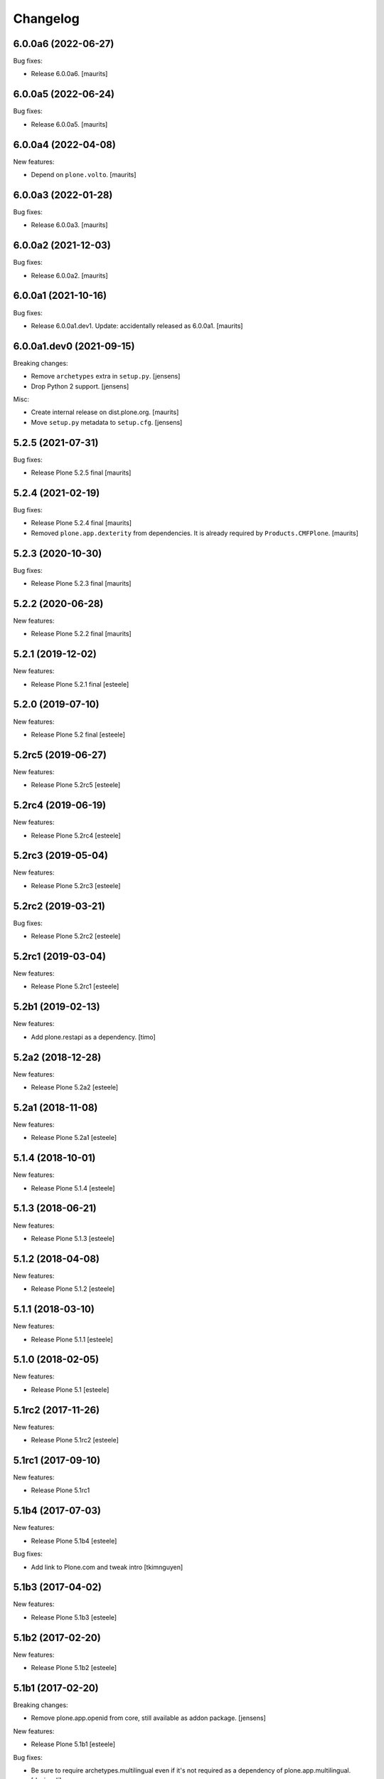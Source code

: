 Changelog
=========

6.0.0a6 (2022-06-27)
--------------------

Bug fixes:

- Release 6.0.0a6.
  [maurits]


6.0.0a5 (2022-06-24)
--------------------

Bug fixes:

- Release 6.0.0a5.
  [maurits]


6.0.0a4 (2022-04-08)
--------------------

New features:

- Depend on ``plone.volto``.
  [maurits]


6.0.0a3 (2022-01-28)
--------------------

Bug fixes:

- Release 6.0.0a3.
  [maurits]


6.0.0a2 (2021-12-03)
--------------------

Bug fixes:

- Release 6.0.0a2.
  [maurits]


6.0.0a1 (2021-10-16)
--------------------

Bug fixes:

- Release 6.0.0a1.dev1.
  Update: accidentally released as 6.0.0a1.
  [maurits]


6.0.0a1.dev0 (2021-09-15)
-------------------------

Breaking changes:

- Remove ``archetypes`` extra in ``setup.py``.
  [jensens]

- Drop Python 2 support.
  [jensens]

Misc:

- Create internal release on dist.plone.org.  [maurits]

- Move ``setup.py`` metadata to ``setup.cfg``.
  [jensens]


5.2.5 (2021-07-31)
------------------

Bug fixes:

- Release Plone 5.2.5 final
  [maurits]


5.2.4 (2021-02-19)
------------------

Bug fixes:

- Release Plone 5.2.4 final
  [maurits]

- Removed ``plone.app.dexterity`` from dependencies.
  It is already required by ``Products.CMFPlone``.
  [maurits]


5.2.3 (2020-10-30)
------------------

Bug fixes:

- Release Plone 5.2.3 final
  [maurits]


5.2.2 (2020-06-28)
------------------

New features:

- Release Plone 5.2.2 final
  [maurits]


5.2.1 (2019-12-02)
------------------

New features:

- Release Plone 5.2.1 final
  [esteele]



5.2.0 (2019-07-10)
------------------

New features:

- Release Plone 5.2 final
  [esteele]


5.2rc5 (2019-06-27)
-------------------

New features:

- Release Plone 5.2rc5
  [esteele]


5.2rc4 (2019-06-19)
-------------------

New features:

- Release Plone 5.2rc4
  [esteele]


5.2rc3 (2019-05-04)
-------------------

New features:

- Release Plone 5.2rc3
  [esteele]


5.2rc2 (2019-03-21)
-------------------

Bug fixes:

- Release Plone 5.2rc2
  [esteele]

5.2rc1 (2019-03-04)
-------------------

New features:

- Release Plone 5.2rc1
  [esteele]


5.2b1 (2019-02-13)
------------------

New features:

- Add plone.restapi as a dependency.
  [timo]


5.2a2 (2018-12-28)
------------------

New features:

- Release Plone 5.2a2
  [esteele]


5.2a1 (2018-11-08)
------------------

New features:

- Release Plone 5.2a1
  [esteele]


5.1.4 (2018-10-01)
------------------

New features:

- Release Plone 5.1.4
  [esteele]


5.1.3 (2018-06-21)
------------------

New features:

- Release Plone 5.1.3
  [esteele]


5.1.2 (2018-04-08)
------------------

New features:

- Release Plone 5.1.2
  [esteele]


5.1.1 (2018-03-10)
------------------

New features:

- Release Plone 5.1.1
  [esteele]


5.1.0 (2018-02-05)
------------------

New features:

- Release Plone 5.1
  [esteele]


5.1rc2 (2017-11-26)
-------------------

New features:

- Release Plone 5.1rc2
  [esteele]

5.1rc1 (2017-09-10)
-------------------

New features:

- Release Plone 5.1rc1



5.1b4 (2017-07-03)
------------------

New features:

- Release Plone 5.1b4
  [esteele]

Bug fixes:

- Add link to Plone.com and tweak intro
  [tkimnguyen]

5.1b3 (2017-04-02)
------------------

New features:

- Release Plone 5.1b3
  [esteele]


5.1b2 (2017-02-20)
------------------

New features:

- Release Plone 5.1b2
  [esteele]


5.1b1 (2017-02-20)
------------------

Breaking changes:

- Remove plone.app.openid from core, still available as addon package.
  [jensens]

New features:

- Release Plone 5.1b1
  [esteele]

Bug fixes:

- Be sure to require archetypes.multilingual
  even if it's not required as a dependency of plone.app.multilingual.
  [davisagli]


5.1a2 (2016-08-19)
------------------

New:

- Release Plone 5.1a2
  [esteele]


5.1a1 (2016-03-31)
------------------

New:

- Release Plone 5.1a1
  [esteele]

5.0.2 (2016-01-08)
------------------

New:

- Release Plone 5.0.2
  [esteele]


5.0.1 (2015-12-17)
------------------

- Release Plone 5.0.1
  [esteele]


5.0 (2015-09-27)
----------------

- Release Plone 5.0
  [esteele]


5.0rc3 (2015-09-21)
-------------------

- Release Plone 5.0rc3
  [esteele]


5.0rc2 (2015-09-11)
-------------------

- Release Plone 5.0rc2
  [esteele]


5.0rc1 (2015-09-08)
-------------------

- Release Plone 5.0rc1
  [esteele]


5.0b4 (2015-08-23)
------------------

- Release Plone 5.0b4
  [esteele]


5.0b3 (2015-07-20)
------------------

- Release Plone 5.0b3
  [esteele]

5.0b2 (2015-05-27)
------------------

- Release Plone 5.0b2
  [esteele]


5.0b1 (2015-03-26)
------------------

- Release Plone 5.0b1
  [esteele]


5.0a3 (2014-11-01)
------------------

- Release Plone 5.0a3
  [esteele]


5.0a2 (2014-04-20)
------------------

- Move plone.app.theming dependency into Products.CMFPlone.
  [esteele]


4.3.4 (2014-10-22)
------------------
  - Release Plone 4.3.4 [esteele]


4.3.3 (2014-02-19)
------------------

  - Release Plone 4.3.3 [esteele]

4.3.2 (2013-08-14)
------------------

  - Release Plone 4.3.2 [esteele]


4.3.1 (2013-05-30)
------------------

- Release Plone 4.3.1
  [esteele]


4.3 (2013-04-06)
----------------

- Release Plone 4.3
  [esteele]


4.3b2 (2013-01-17)
------------------

- Release Plone 4.3b2
  [esteele]


4.3b1 (2013-01-01)
------------------

- Release Plone 4.3b1
  [esteele]


4.3a2 (2012-10-18)
------------------

- Release Plone 4.3a2
  [esteele]


4.3a1 (2012-08-31)
------------------

- Release Plone 4.3a1
  [esteele]


4.2.1 (2012-08-11)
------------------

- Release Plone 4.2.1
  [esteele]


4.2 (2012-06-29)
----------------

- Release Plone 4.2
  [esteele]


4.2rc2 (2012-05-31)
-------------------

- Release Plone 4.2rc2
  [esteele]

- Add explicit dependencies on some `zope.app` libraries, to ensure they
  stay included during the 4.2 series.
  [hannosch]



4.2rc1 (2012-05-07)
-------------------

- Release Plone 4.2rc1
  [esteele]


4.2b2 (2012-02-09)
------------------

- Release Plone 4.2b2
  [esteele]


4.2b1 (2011-12-05)
------------------

- Release Plone 4.2b1
  [esteele]

4.2a2 - 2011-08-25
------------------

- Release Plone 4.2a2
  [esteele]

4.2a1 - 2011-08-08
------------------

- Release Plone 4.2a1
  [esteele]

4.1 - 2011-07-12
----------------

- Release Plone 4.1 final
  [esteele]

4.1rc3 - 2011-06-02
-------------------

- Release Plone 4.1rc3
  [esteele]

4.1rc2 - 2011-05-21
-------------------

- Release Plone 4.1rc2
  [esteele]


4.1rc1 - 2011-05-20
-------------------

- Release Plone 4.1rc1
  [esteele]

4.1b2 - 2011-04-06
------------------

- Release Plone 4.1b2
  [esteele]

- Depend on wicked now that Products.CMFPlone doesn't.
  [davisagli]

4.1b1 - 2011-03-04
------------------

- Release Plone 4.1b1
  [esteele]

4.1a3 - 2011-02-14
------------------

- Release Plone 4.1a3
  [esteele]

4.1a2 - 2011-02-10
------------------

- Include plone.app.caching as an optional, shipped add-on.
  [esteele]

4.1a1 - 2011-01-18
------------------

- Separate `Products.CMFPlone` from the `Plone` egg.
  [elro]
